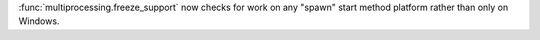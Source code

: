 :func:`multiprocessing.freeze_support` now checks for work on any "spawn"
start method platform rather than only on Windows.
